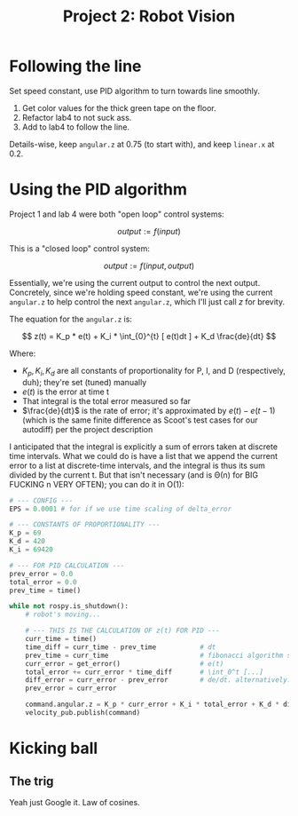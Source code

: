 #+title: Project 2: Robot Vision

* Following the line
Set speed constant, use PID algorithm to turn towards line smoothly.

0. Get color values for the thick green tape on the floor.  
1. Refactor lab4 to not suck ass.  
2. Add to lab4 to follow the line.

Details-wise, keep =angular.z= at 0.75 (to start with), and keep =linear.x= at 0.2.

* Using the PID algorithm
Project 1 and lab 4 were both "open loop" control systems: 

$$
    output := f(input)
$$

This is a "closed loop" control system: 

$$
    output := f(input, output)
$$

Essentially, we're using the current output to control the next output. Concretely, since we're holding speed constant,
we're using the current =angular.z= to help control the next =angular.z=, which I'll just call /z/ for brevity. 

The equation for the =angular.z= is:

$$
    z(t) = K_p * e(t) + K_i * \int_{0}^{t} [ e(t)dt ] + K_d \frac{de}{dt}
$$

Where:

    - $K_p, K_i, K_d$ are all constants of proportionality for P, I, and D (respectively, duh); they're set (tuned)
      manually
    - $e(t)$ is the error at time t
    - That integral is the total error measured so far
    - $\frac{de}{dt}$ is the rate of error; it's approximated by $e(t) - e(t-1)$ (which is the same finite difference as
      Scoot's test cases for our autodiff) per the project description 

I anticipated that the integral is explicitly a sum of errors taken at discrete time intervals. What we could do is have
a list that we append the current error to a list at discrete-time intervals, and the integral is thus its sum divided
by the current t. But that isn't necessary (and is \Theta(n) for BIG FUCKING n VERY OFTEN); you can do it in O(1):

#+begin_src python
# --- CONFIG ---
EPS = 0.0001 # for if we use time scaling of delta_error

# --- CONSTANTS OF PROPORTIONALITY ---
K_p = 69
K_d = 420
K_i = 69420

# --- FOR PID CALCULATION ---
prev_error = 0.0
total_error = 0.0
prev_time = time()

while not rospy.is_shutdown():
    # robot's moving...

    # --- THIS IS THE CALCULATION OF z(t) FOR PID ---
    curr_time = time()
    time_diff = curr_time - prev_time           # dt
    prev_time = curr_time                       # fibonacci algorithm strikes again
    curr_error = get_error()                    # e(t)
    total_error += curr_error * time_diff       # \int_0^t [...]
    diff_error = curr_error - prev_error        # de/dt. alternatively: curr_error - prev_error / max(dt,EPS)
    prev_error = curr_error

    command.angular.z = K_p * curr_error + K_i * total_error + K_d * diff_error
    velocity_pub.publish(command)
#+end_src

* Kicking ball
** The trig

Yeah just Google it. Law of cosines. 

